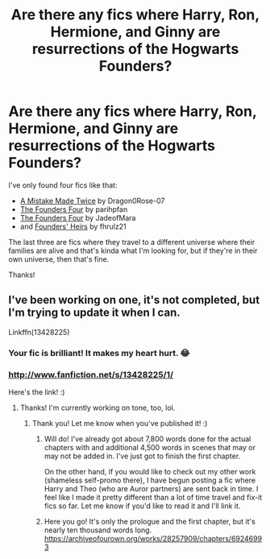#+TITLE: Are there any fics where Harry, Ron, Hermione, and Ginny are resurrections of the Hogwarts Founders?

* Are there any fics where Harry, Ron, Hermione, and Ginny are resurrections of the Hogwarts Founders?
:PROPERTIES:
:Author: CyberWolfWrites
:Score: 2
:DateUnix: 1608623289.0
:DateShort: 2020-Dec-22
:FlairText: Request
:END:
I've only found four fics like that:

- [[https://www.fanfiction.net/s/4594383/1/A-Mistake-Made-Twice][A Mistake Made Twice]] by Dragon0Rose-07
- [[https://www.fanfiction.net/s/8317364/1/The-Founders-Four][The Founders Four]] by parihpfan
- [[https://www.fanfiction.net/s/4175330/1/The-Founders-Four][The Founders Four]] by JadeofMara
- and [[https://www.fanfiction.net/s/2697767/2/Founders-Heirs][Founders' Heirs]] by fhrulz21

The last three are fics where they travel to a different universe where their families are alive and that's kinda what I'm looking for, but if they're in their own universe, then that's fine.

Thanks!


** I've been working on one, it's not completed, but I'm trying to update it when I can.

Linkffn(13428225)
:PROPERTIES:
:Author: Elizax_101
:Score: 1
:DateUnix: 1608634450.0
:DateShort: 2020-Dec-22
:END:

*** Your fic is brilliant! It makes my heart hurt. 😂
:PROPERTIES:
:Author: CyberWolfWrites
:Score: 2
:DateUnix: 1608650887.0
:DateShort: 2020-Dec-22
:END:


*** [[http://www.fanfiction.net/s/13428225/1/]]

Here's the link! :)
:PROPERTIES:
:Author: Elizax_101
:Score: 1
:DateUnix: 1608634679.0
:DateShort: 2020-Dec-22
:END:

**** Thanks! I'm currently working on tone, too, lol.
:PROPERTIES:
:Author: CyberWolfWrites
:Score: 2
:DateUnix: 1608650092.0
:DateShort: 2020-Dec-22
:END:

***** Thank you! Let me know when you've published it! :)
:PROPERTIES:
:Author: Elizax_101
:Score: 2
:DateUnix: 1608652414.0
:DateShort: 2020-Dec-22
:END:

****** Will do! I've already got about 7,800 words done for the actual chapters with and additional 4,500 words in scenes that may or may not be added in. I've just got to finish the first chapter.

On the other hand, if you would like to check out my other work (shameless self-promo there), I have begun posting a fic where Harry and Theo (who are Auror partners) are sent back in time. I feel like I made it pretty different than a lot of time travel and fix-it fics so far. Let me know if you'd like to read it and I'll link it.
:PROPERTIES:
:Author: CyberWolfWrites
:Score: 1
:DateUnix: 1608674245.0
:DateShort: 2020-Dec-23
:END:


****** Here you go! It's only the prologue and the first chapter, but it's nearly ten thousand words long. [[https://archiveofourown.org/works/28257909/chapters/69246993]]
:PROPERTIES:
:Author: CyberWolfWrites
:Score: 1
:DateUnix: 1608708062.0
:DateShort: 2020-Dec-23
:END:
